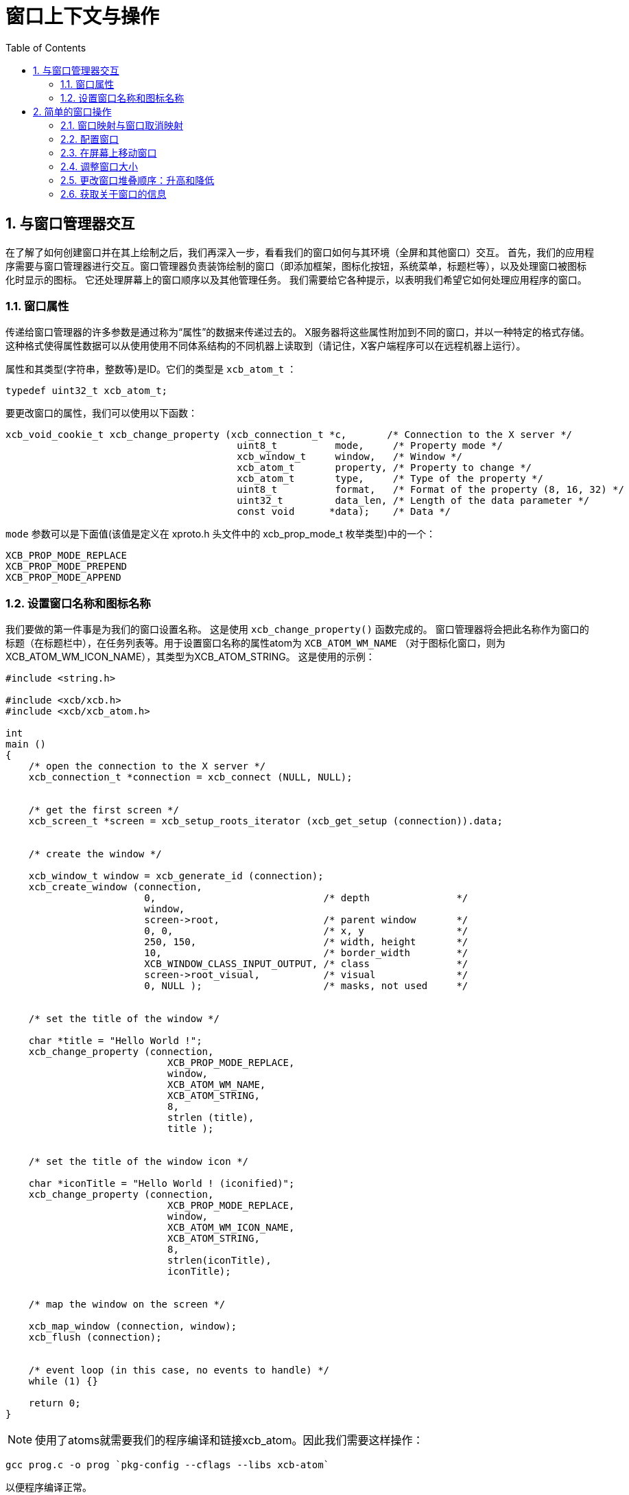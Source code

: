 = 窗口上下文与操作
:toc:
:numbered:

== 与窗口管理器交互
在了解了如何创建窗口并在其上绘制之后，我们再深入一步，看看我们的窗口如何与其环境（全屏和其他窗口）交互。
首先，我们的应用程序需要与窗口管理器进行交互。窗口管理器负责装饰绘制的窗口（即添加框架，图标化按钮，系统菜单，标题栏等），以及处理窗口被图标化时显示的图标。 它还处理屏幕上的窗口顺序以及其他管理任务。 我们需要给它各种提示，以表明我们希望它如何处理应用程序的窗口。

=== 窗口属性
传递给窗口管理器的许多参数是通过称为“属性”的数据来传递过去的。 X服务器将这些属性附加到不同的窗口，并以一种特定的格式存储。这种格式使得属性数据可以从使用使用不同体系结构的不同机器上读取到（请记住，X客户端程序可以在远程机器上运行）。

属性和其类型(字符串，整数等)是ID。它们的类型是 `xcb_atom_t` ：
[source,c]
....
typedef uint32_t xcb_atom_t;
....

要更改窗口的属性，我们可以使用以下函数：
[source,c]
....
xcb_void_cookie_t xcb_change_property (xcb_connection_t *c,       /* Connection to the X server */
                                        uint8_t          mode,     /* Property mode */
                                        xcb_window_t     window,   /* Window */
                                        xcb_atom_t       property, /* Property to change */
                                        xcb_atom_t       type,     /* Type of the property */
                                        uint8_t          format,   /* Format of the property (8, 16, 32) */
                                        uint32_t         data_len, /* Length of the data parameter */
                                        const void      *data);    /* Data */
....

`mode` 参数可以是下面值(该值是定义在 xproto.h 头文件中的 xcb_prop_mode_t 枚举类型)中的一个：

....
XCB_PROP_MODE_REPLACE
XCB_PROP_MODE_PREPEND
XCB_PROP_MODE_APPEND
....

=== 设置窗口名称和图标名称
我们要做的第一件事是为我们的窗口设置名称。 这是使用 `xcb_change_property()` 函数完成的。 窗口管理器将会把此名称作为窗口的标题（在标题栏中），在任务列表等。用于设置窗口名称的属性atom为 `XCB_ATOM_WM_NAME` （对于图标化窗口，则为XCB_ATOM_WM_ICON_NAME），其类型为XCB_ATOM_STRING。 这是使用的示例：
[source,c]
....
#include <string.h>

#include <xcb/xcb.h>
#include <xcb/xcb_atom.h>

int
main ()
{
    /* open the connection to the X server */
    xcb_connection_t *connection = xcb_connect (NULL, NULL);


    /* get the first screen */
    xcb_screen_t *screen = xcb_setup_roots_iterator (xcb_get_setup (connection)).data;


    /* create the window */

    xcb_window_t window = xcb_generate_id (connection);
    xcb_create_window (connection, 
                        0,                             /* depth               */
                        window,
                        screen->root,                  /* parent window       */
                        0, 0,                          /* x, y                */
                        250, 150,                      /* width, height       */
                        10,                            /* border_width        */
                        XCB_WINDOW_CLASS_INPUT_OUTPUT, /* class               */
                        screen->root_visual,           /* visual              */
                        0, NULL );                     /* masks, not used     */


    /* set the title of the window */

    char *title = "Hello World !";
    xcb_change_property (connection,
                            XCB_PROP_MODE_REPLACE,
                            window,
                            XCB_ATOM_WM_NAME,
                            XCB_ATOM_STRING,
                            8,
                            strlen (title),
                            title );


    /* set the title of the window icon */

    char *iconTitle = "Hello World ! (iconified)";
    xcb_change_property (connection,
                            XCB_PROP_MODE_REPLACE,
                            window,
                            XCB_ATOM_WM_ICON_NAME,
                            XCB_ATOM_STRING,
                            8,
                            strlen(iconTitle),
                            iconTitle);


    /* map the window on the screen */

    xcb_map_window (connection, window);
    xcb_flush (connection);


    /* event loop (in this case, no events to handle) */ 
    while (1) {}

    return 0;
}
....

NOTE: 使用了atoms就需要我们的程序编译和链接xcb_atom。因此我们需要这样操作：

[source,bash]
....
gcc prog.c -o prog `pkg-config --cflags --libs xcb-atom`
....

以便程序编译正常。

== 简单的窗口操作
我们能对窗口做的另一件事是在屏幕上对窗口进行操作（调整它们的大小，移动它们，升高或降低它们，图标化等等）。
XCB为此提供了一些窗口操作功能。

=== 窗口映射与窗口取消映射
我们可以在窗口上执行的第一对操作是对其进行映射或取消映射。映射窗口会使窗口显示在屏幕上，就像我们在简单的窗口程序示例中看到的那样。
取消映射会导致将其从屏幕上删除（尽管作为逻辑实体的窗口仍然存在）。这具有使窗口隐藏（未映射）并再次显示（映射）的效果。
例如，如果我们的程序中有一个对话框窗口，而不是每次用户要求打开它时都创建一个对话框窗口，我们可以以非映射模式创建一次该窗口，并且当用户要求打开它时， 我们只是将窗口映射到屏幕上。
当用户单击“确定”或“取消”按钮时，我们只需取消。

要映射窗口，我们可以使用下面的这个函数：

[source,c]
....
xcb_void_cookie_t xcb_map_window (xcb_connection_t *c,
                                    xcb_window_t      window );
....
上面的例子就是一个很简单的使用示例。映射操作会导致一个暴露事件发送到我们的应用程序上，除非这个窗口完全被其他的窗口覆盖住了。

取消窗口映射也是非常简单的。你可以使用下面的这个函数：

[source,c]
....
xcb_void_cookie_t xcb_unmap_window (xcb_connection_t *c,
                                    xcb_window_t      window );
....

这个函数的使用方式跟 `xcb_map_window()` 是一样的。

=== 配置窗口
As we have seen when we have created our first window, in the X Events subsection, we can set some attributes for the window (that is, the position, the size, the events the window will receive, etc). If we want to modify them, but the window is already created, we can change them by using the following function:

[source,c]
....
xcb_void_cookie_t xcb_configure_window (xcb_connection_t *c,            /* The connection to the X server*/
                                        xcb_window_t      window,       /* The window to configure */
                                        uint16_t          value_mask,   /* The mask */
                                        const uint32_t   *value_list);  /* The values to set */
....

We set the value_mask to one or several mask values that are in the xcb_config_window_t enumeration in the xproto.h header:
[source,c]
....
XCB_CONFIG_WINDOW_X             // new x coordinate of the window's top left corner
XCB_CONFIG_WINDOW_Y             // new y coordinate of the window's top left corner
XCB_CONFIG_WINDOW_WIDTH         // new width of the window
XCB_CONFIG_WINDOW_HEIGHT        // new height of the window
XCB_CONFIG_WINDOW_BORDER_WIDTH  // new width of the border of the window
XCB_CONFIG_WINDOW_SIBLING
XCB_CONFIG_WINDOW_STACK_MODE    // the new stacking order
....

We then give to value_mask the new value. We now describe how to use xcb_configure_window_t in some useful situations.

=== 在屏幕上移动窗口
An operation we might want to do with windows is to move them to a different location. This can be done like this:
[source,c]
....
const static uint32_t values[] = { 10, 20 };

/* Move the window to coordinates x = 10 and y = 20 */
xcb_configure_window (connection, window, XCB_CONFIG_WINDOW_X | XCB_CONFIG_WINDOW_Y, values);
....

Note that when the window is moved, it might get partially exposed or partially hidden by other windows, and thus we might get Expose events due to this operation.

=== 调整窗口大小
Yet another operation we can do is to change the size of a window. This is done using the following code:
[source,c]
....
const static uint32_t values[] = { 200, 300 };

/* Resize the window to width = 200 and height = 300 */
xcb_configure_window (connection, window, XCB_CONFIG_WINDOW_WIDTH | XCB_CONFIG_WINDOW_HEIGHT, values);
....

We can also combine the move and resize operations using one single call to xcb_configure_window_t:
[source,c]
....
const static uint32_t values[] = { 10, 20, 200, 300 };

/* Move the window to coordinates x = 10 and y = 20 */
/* and resize the window to width = 200 and height = 300 */
xcb_configure_window (connection, window, XCB_CONFIG_WINDOW_X | XCB_CONFIG_WINDOW_Y | XCB_CONFIG_WINDOW_WIDTH | XCB_CONFIG_WINDOW_HEIGHT, values);
....

=== 更改窗口堆叠顺序：升高和降低
Until now, we changed properties of a single window. We'll see that there are properties that relate to the window and other windows. One of them is the stacking order. That is, the order in which the windows are layered on top of each other. The front-most window is said to be on the top of the stack, while the back-most window is at the bottom of the stack. Here is how to manipulate our windows stack order:
[source,c]
....
const static uint32_t values[] = { XCB_STACK_MODE_ABOVE };

/* Move the window on the top of the stack */
xcb_configure_window (connection, window, XCB_CONFIG_WINDOW_STACK_MODE, values);

const static uint32_t values[] = { XCB_STACK_MODE_BELOW };

/* Move the window on the bottom of the stack */
xcb_configure_window (connection, window, XCB_CONFIG_WINDOW_STACK_MODE, values);
....
=== 获取关于窗口的信息
Just like we can set various attributes of our windows, we can also ask the X server supply the current values of these attributes. For example, we can check where a window is located on the screen, what is its current size, whether it is mapped or not, etc. The structure that contains some of this information is:
[source,c]
....
typedef struct {
    uint8_t      response_type;
    uint8_t      depth;         /* depth of the window */
    uint16_t     sequence;
    uint32_t     length;
    xcb_window_t root;          /* Id of the root window *>
    int16_t      x;             /* X coordinate of the window's location */
    int16_t      y;             /* Y coordinate of the window's location */
    uint16_t     width;         /* Width of the window */
    uint16_t     height;        /* Height of the window */
    uint16_t     border_width;  /* Width of the window's border */
} xcb_get_geometry_reply_t;
....

Two functions fill this structure:
[source,c]
....
xcb_get_geometry_cookie_t xcb_get_geometry (xcb_connection_t *connection,
                                            xcb_drawable_t    drawable );

xcb_get_geometry_reply_t *xcb_get_geometry_reply (xcb_connection_t          *connection,
                                                    xcb_get_geometry_cookie_t  cookie,
                                                    xcb_generic_error_t      **error);
....

You use them as follows:
[source,c]
....
xcb_get_geometry_cookie_t  geomCookie = xcb_get_geometry (connection, window);  // window is a xcb_drawable_t
xcb_get_geometry_reply_t  *geom       = xcb_get_geometry_reply (connection, geomCookie, NULL);
/* ...do stuff with geom... */
free (geom);
....

One problem is that the returned location of the window is relative to its parent window. This makes these coordinates rather useless for any window manipulation functions, like moving it on the screen. In order to overcome this problem, we need to take a two-step operation. First, we find out the Id of the parent window of our window. We then translate the above relative coordinates to the screen coordinates.

To get the Id of the parent window, we need this structure:
[source,c]
....
typedef struct {
    uint8_t      response_type;
    uint8_t      pad0;
    uint16_t     sequence;
    uint32_t     length;
    xcb_window_t root;
    xcb_window_t parent;       /* Id of the parent window */
    uint16_t     children_len;
    uint8_t      pad1[14];
} xcb_query_tree_reply_t;
....

To fill this structure, we use these two functions:
[source,c]
....
xcb_query_tree_cookie_t xcb_query_tree       (xcb_connection_t        *connection,
                                                xcb_window_t             window );

xcb_query_tree_reply_t *xcb_query_tree_reply (xcb_connection_t        *connection,
                                                xcb_query_tree_cookie_t  cookie,
                                                xcb_generic_error_t    **error );
....

The translated coordinates will be found in this structure:
[source,c]
....
typedef struct {
    uint8_t      response_type;
    uint8_t      same_screen;
    uint16_t     sequence;
    uint32_t     length;
    xcb_window_t child;
    uint16_t     dst_x;        /* Translated x coordinate */
    uint16_t     dst_y;        /* Translated y coordinate */
} xcb_translate_coordinates_reply_t;
....

As usual, we need two functions to fill this structure:
[source,c]
....
xcb_translate_coordinates_cookie_t xcb_translate_coordinates (xcb_connection_t     *c,
                                                                xcb_window_t          src_window,
                                                                xcb_window_t          dst_window,
                                                                int16_t               src_x,
                                                                int16_t               src_y );

xcb_translate_coordinates_reply_t *xcb_translate_coordinates_reply (xcb_connection_t                    *c,
                                                                    xcb_translate_coordinates_cookie_t   cookie,
                                                                    xcb_generic_error_t                **e );
....

We use them as follows:
[source,c]
....
/* assume connection and window */

xcb_get_geometry_reply_t *geom = xcb_get_geometry_reply (connection,
                                                            xcb_get_geometry (connection, window), 
                                                            NULL );
if (!geom) {
    return 0;
}

xcb_query_tree_reply_t *tree = xcb_query_tree_reply (connection,
                                                        xcb_query_tree (connection, window),
                                                        NULL );
if (!tree) {
    return 0;
}

xcb_translate_coordinates_cookie_t translateCookie = xcb_translate_coordinates (connection,
                                                                                window,
                                                                                tree->parent,
                                                                                geom->x, geom->y );

xcb_translate_coordinates_reply_t *trans = xcb_translate_coordinates_reply (connection, 
                                                                            translateCookie,
                                                                            NULL );
if (!trans) {
    return 0;
}

/* the translated coordinates are in trans->dst_x and trans->dst_y */

free (trans);
free (tree);
free (geom);
....
The work is a bit verbose, but XCB is a quite low-level library.

TODO: the utilization of these functions should be a prog, which displays the coordinates of the window.

There is another structure that gives informations about our window:
[source,c]
....
typedef struct {
    uint8_t        response_type;
    uint8_t        backing_store;
    uint16_t       sequence;
    uint32_t       length;
    xcb_visualid_t visual;                /* Visual of the window */
    uint16_t       _class;
    uint8_t        bit_gravity;
    uint8_t        win_gravity;
    uint32_t       backing_planes;
    uint32_t       backing_pixel;
    uint8_t        save_under;
    uint8_t        map_is_installed;
    uint8_t        map_state;             /* Map state of the window */
    uint8_t        override_redirect;
    xcb_colormap_t colormap;              /* Colormap of the window */
    uint32_t       all_event_masks;
    uint32_t       your_event_mask;
    uint16_t       do_not_propagate_mask;
} xcb_get_window_attributes_reply_t;

XCB supplies these two functions to fill it:

xcb_get_window_attributes_cookie_t xcb_get_window_attributes (xcb_connection_t *connection,
                                                                xcb_window_t      window );

xcb_get_window_attributes_reply_t *xcb_get_window_attributes_reply (xcb_connection_t                   *connection,
                                                                    xcb_get_window_attributes_cookie_t  cookie,
                                                                    xcb_generic_error_t               **e );
....

You use them as follows:
[source,c]
....
/* assume connection and window */

xcb_get_window_attributes_cookie_t  attributesCookie = xcb_get_window_attributes (connection, window);
xcb_get_window_attributes_reply_t  *attributes       = xcb_get_window_attributes_reply (connection,
                                                                                        attributesCookie,
                                                                                        NULL );

if (!attributes) {
    return 0;
}

/* ...do something with attributes... */

free (attributes);
....

As for geom, attr has to be freed.

Links: link:tutorial.adoc[tutorial]

Last edited Thu 21 Nov 2013 11:53:45 AM UTC